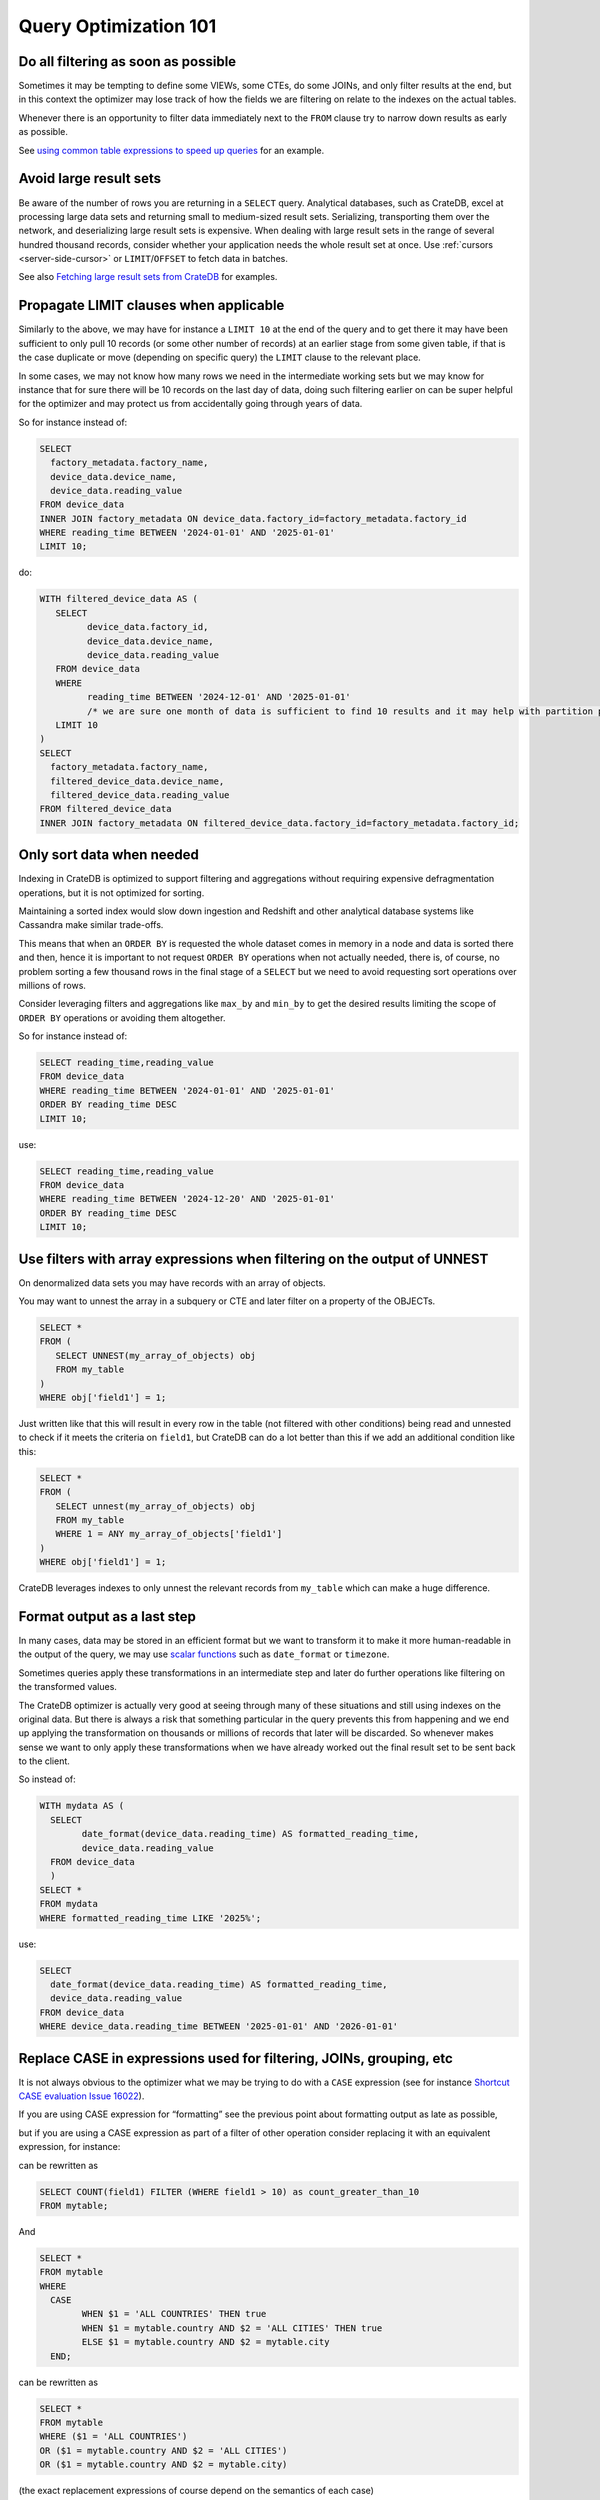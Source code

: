 .. _performance-optimization:

======================
Query Optimization 101
======================

.. _filtering-early:

Do all filtering as soon as possible
====================================

Sometimes it may be tempting to define some VIEWs, some CTEs, do some JOINs, and only filter results at the end, but in this context the optimizer may lose track of how the fields we are filtering on relate to the indexes on the actual tables.

Whenever there is an opportunity to filter data immediately next to the ``FROM`` clause try to narrow down results as early as possible.

See `using common table expressions to speed up queries`_ for an example.

.. _minimise-result-sets:

Avoid large result sets
=======================

Be aware of the number of rows you are returning in a ``SELECT`` query. Analytical databases, such as CrateDB, excel at processing large data sets and returning small to medium-sized result sets. Serializing, transporting them over the network, and deserializing large result sets is expensive. When dealing with large result sets in the range of several hundred thousand records, consider whether your application needs the whole result set at once. Use :ref:`cursors <server-side-cursor>` or ``LIMIT``/``OFFSET`` to fetch data in batches.

See also `Fetching large result sets from CrateDB`_ for examples.

.. _propagate-limit:

Propagate LIMIT clauses when applicable
=======================================

Similarly to the above, we may have for instance a ``LIMIT 10`` at the end of the query and to get there it may have been sufficient to only pull 10 records (or some other number of records) at an earlier stage from some given table, if that is the case duplicate or move (depending on specific query) the ``LIMIT`` clause to the relevant place.

In some cases, we may not know how many rows we need in the intermediate working sets but we may know for instance that for sure there will be 10 records on the last day of data, doing such filtering earlier on can be super helpful for the optimizer and may protect us from accidentally going through years of data.

So for instance instead of:

.. code-block:: sql
 
	SELECT 
	  factory_metadata.factory_name,
	  device_data.device_name,
	  device_data.reading_value
	FROM device_data
	INNER JOIN factory_metadata ON device_data.factory_id=factory_metadata.factory_id
	WHERE reading_time BETWEEN '2024-01-01' AND '2025-01-01'
	LIMIT 10;


do:

.. code-block:: sql

	WITH filtered_device_data AS (
	   SELECT 
		 device_data.factory_id,
		 device_data.device_name,
		 device_data.reading_value
	   FROM device_data
	   WHERE 
		 reading_time BETWEEN '2024-12-01' AND '2025-01-01' 
		 /* we are sure one month of data is sufficient to find 10 results and it may help with partition pruning */
	   LIMIT 10   
	)
	SELECT 
	  factory_metadata.factory_name,
	  filtered_device_data.device_name,
	  filtered_device_data.reading_value
	FROM filtered_device_data 
	INNER JOIN factory_metadata ON filtered_device_data.factory_id=factory_metadata.factory_id;


.. _only-sort-when-needed:

Only sort data when needed
==========================

Indexing in CrateDB is optimized to support filtering and aggregations without requiring expensive defragmentation operations, but it is not optimized for sorting​.

Maintaining a sorted index would slow down ingestion​ and Redshift and other analytical database systems like Cassandra make similar trade-offs​.

This means that when an ``ORDER BY`` is requested the whole dataset comes in memory in a node and data is sorted there and then, hence it is important to not request ``ORDER BY`` operations when not actually needed, there is, of course, no problem sorting a few thousand rows in the final stage of a ``SELECT`` but we need to avoid requesting sort operations over millions of rows.

Consider leveraging filters and aggregations like ``max_by`` and ``min_by`` to get the desired results limiting the scope of ``ORDER BY`` operations or avoiding them altogether.

So for instance instead of:

.. code-block:: sql
 
	SELECT reading_time,reading_value
	FROM device_data
	WHERE reading_time BETWEEN '2024-01-01' AND '2025-01-01'
	ORDER BY reading_time DESC
	LIMIT 10;


use:

.. code-block:: sql

	SELECT reading_time,reading_value
	FROM device_data
	WHERE reading_time BETWEEN '2024-12-20' AND '2025-01-01'
	ORDER BY reading_time DESC
	LIMIT 10;


.. _filter-with-array-expressions:

Use filters with array expressions when filtering on the output of UNNEST
=========================================================================

On denormalized data sets you may have records with an array of objects.

You may want to unnest the array in a subquery or CTE and later filter on a property of the OBJECTs.

.. code-block:: sql
 
	SELECT *
	FROM (
	   SELECT UNNEST(my_array_of_objects) obj
	   FROM my_table
	)
	WHERE obj['field1'] = 1;


Just written like that this will result in every row in the table (not filtered with other conditions) being read and unnested to check if it meets the criteria on ``field1``, but CrateDB can do a lot better than this if we add an additional condition like this:

.. code-block:: sql
 
	SELECT *
	FROM (
	   SELECT unnest(my_array_of_objects) obj
	   FROM my_table
	   WHERE 1 = ANY my_array_of_objects['field1']
	)
	WHERE obj['field1'] = 1;


CrateDB leverages indexes to only unnest the relevant records from ``my_table`` which can make a huge difference.

.. _format-as-last-step:

Format output as a last step
============================

In many cases, data may be stored in an efficient format but we want to transform it to make it more human-readable in the output of the query, we may use `scalar functions`_ such as ``date_format`` or ``timezone``.

Sometimes queries apply these transformations in an intermediate step and later do further operations like filtering on the transformed values.

The CrateDB optimizer is actually very good at seeing through many of these situations and still using indexes on the original data. But there is always a risk that something particular in the query prevents this from happening and we end up applying the transformation on thousands or millions of records that later will be discarded. So whenever makes sense we want to only apply these transformations when we have already worked out the final result set to be sent back to the client.

So instead of:

.. code-block:: sql
 
	WITH mydata AS (
	  SELECT
		date_format(device_data.reading_time) AS formatted_reading_time,
		device_data.reading_value
	  FROM device_data
	  )
	SELECT *
	FROM mydata
	WHERE formatted_reading_time LIKE '2025%';


use:

.. code-block:: sql
 
	SELECT
	  date_format(device_data.reading_time) AS formatted_reading_time,
	  device_data.reading_value
	FROM device_data
	WHERE device_data.reading_time BETWEEN '2025-01-01' AND '2026-01-01'


.. _replace-case:

Replace CASE in expressions used for filtering, JOINs, grouping, etc
====================================================================

It is not always obvious to the optimizer what we may be trying to do with a ``CASE`` expression (see for instance `Shortcut CASE evaluation Issue 16022`_).

If you are using CASE expression for “formatting” see the previous point about formatting output as late as possible,

but if you are using a CASE expression as part of a filter of other operation consider replacing it with an equivalent expression, for instance:

.. code-block:: sql
	SELECT SUM(a) as count_greater_than_10,...
	FROM (
	  SELECT CASE WHEN field1 > 10 THEN 1 ELSE 0 END
		, ...
	  FROM mytable
	  ...
	) subquery
	...;


can be rewritten as 

.. code-block:: sql
 
	SELECT COUNT(field1) FILTER (WHERE field1 > 10) as count_greater_than_10
	FROM mytable;


And

.. code-block:: sql
 
	SELECT *
	FROM mytable
	WHERE 
	  CASE 
		WHEN $1 = 'ALL COUNTRIES' THEN true 
		WHEN $1 = mytable.country AND $2 = 'ALL CITIES' THEN true
		ELSE $1 = mytable.country AND $2 = mytable.city
	  END;


can be rewritten as 

.. code-block:: sql
 
	SELECT *
	FROM mytable
	WHERE ($1 = 'ALL COUNTRIES') 
	OR ($1 = mytable.country AND $2 = 'ALL CITIES')
	OR ($1 = mytable.country AND $2 = mytable.city)


(the exact replacement expressions of course depend on the semantics of each case)

.. _groups-instead-distinct:

Use groupings instead of DISTINCT
=================================

(Reference: `Issue 13818`_)

.. code-block:: sql
 
	SELECT DISTINCT country FROM customers;


use

.. code-block:: sql

	SELECT country FROM customers GROUP BY country;




and instead of 

.. code-block:: sql 
	SELECT COUNT(DISTINCT a) FROM t;


use

.. code-block:: sql
 
	SELECT COUNT(a)
	FROM (
		SELECT a
		FROM t
		GROUP BY a
		) tmp;


.. _subqueries-instead-groups:

Use subqueries instead of GROUP BY if the groups are already known
==================================================================

Consider the following query:

.. code-block:: sql
 
	SELECT customerid, SUM(order_amount) AS total
	FROM customer_orders
	GROUP BY customerid;


This looks simple but to execute it CrateDB needs to keep the full result set in memory for all groups.

If we already know what the groups will be we can use correlated subqueries instead:

.. code-block:: sql
 
	SELECT customerid,
	  (SELECT SUM(order_amount)
	   FROM customer_orders
	   WHERE customer_orders.customerid = customers.customerid
	  ) AS total
	FROM customers;


.. _batch-operations:

Batch operations
================

If you need to perform lots of UPDATEs or expensive INSERTs from SELECT, instead of doing them all in one go, adopt a batch approach where the operations are done on groups of records each time.

So for instance instead of doing:

.. code-block:: sql
 
	UPDATE mytable SET field1=field1+1;


do

.. code-block:: shell

	for id in {1..100}; do
		crash -c "UPDATE mytable SET field1=field1+1 WHERE customer_id=$id;"
	done


.. _pagination-filters:

Paginate on filters instead of results
======================================

For instance instead of 

.. code-block:: sql 

	SELECT deviceid, AVG(field1)
	FROM device_data
	GROUP BY deviceid
	LIMIT 1000 OFFSET 5000;


We can do something like

.. code-block:: sql
 
	WITH devices AS (
	  SELECT deviceid
	  FROM devices
	  LIMIT 5 OFFSET 25
	)
	SELECT deviceid, AVG(field1)
	FROM device_data
	WHERE device_data.deviceid IN (SELECT devices.deviceid FROM devices)
	GROUP BY deviceid;


.. _staging-tables:

Use staging tables for intermediate results if you are doing a lot of JOINs
===========================================================================

If you have many CTEs or VIEWs and need to JOIN these in some cases it can be effective to store the intermediate results from these into dedicated tables and then use these tables, while there is a cost in writing to disk and reading data back we can benefit from indexing and from giving the optimizer more straightforward execution plans that it can optimize for parallel execution using multiple nodes in the cluster.

.. _select-star:

Avoid ``SELECT *``
==================

CrateDB is a columnar database. The fewer columns you specify in a ``SELECT`` clause, the less data CrateDB needs to read from disk.

.. code-block:: sql
 
	-- Avoid selecting all columns
	SELECT *
	FROM customers
	
	-- Instead select explicitly the subset of columns you need
	SELECT customerid, country
	FROM customers


.. _generated-columns:

Consider generated columns
==========================

If you frequently find yourself extracting information from fields and then using this extracted data on filters or aggregation it can be good to consider doing this operation on ingestion with a `generated column`_, this way the value we need for filtering and aggregations can be indexed.

See `Using regex comparisons and other features for inspection of logs`_ for an example.

.. _udf-right-context:

Be mindful of UDFs, leverage them in the right contexts, but only in the right contexts
=======================================================================================

UDFs run on a javascript virtual machine and on a single thread, so they can have an impact on performance.

Also once we pass a value through an UDF the engine will have to work with the results in memory and will not be able to leverage indexes on the underlying fields anymore so the general considerations about delaying formatting as much as possible apply.

However, some operations may be more straightforward to do in JavaScript than SQL.

.. _positive-filters:

Prefer positive filter expressions to negative filter expressions
=================================================================

Positive filter expressions can directly leverage indexing, sometimes the optimizer may be able to rewrite a negative expression to still use indexes but this may not always happen and the optimizer might not rewrite the query optimally. Explicitly using positive conditions removes ambiguity and ensures the most efficient path is chosen.

So instead of:

.. code-block:: sql 
	SELECT 
	  customerid,
	  status 
	FROM customers_table
	WHERE NOT (customerid <= 2) AND NOT (status = 'inactive');


We can rewrite this as:

.. code-block:: sql 

	SELECT 
	  customerid,
	  status 
	FROM customers_table
	WHERE customerid > 3 AND status = 'active';


.. _use-null-or-empty:

Use the special null_or_empty function with OBJECTs and ARRAYs when relevant
============================================================================

CrateDB has a special scalar function called `null_or_empty`_ , using this in filter conditions against OBJECTs and ARRAYs is much faster that look for ``IS NULL`` if accepting empty objects and arrays is acceptable.

So instead of:

.. code-block:: sql 
	SELECT ...
	FROM mytable
	WHERE array_column IS NULL OR array_column = [];


We can rewrite this as:

.. code-block:: sql
 
	SELECT ...
	FROM mytable
	WHERE null_or_empty(array_column);


.. _execution-plans:

Review execution plans
======================

If a query is slow but still completes in a certain amount of time we can use `EXPLAIN ANALYZE`_ to get a detailed execution plan, the main thing to watch for on these is ``MatchAllDocsQuery`` and ``GenericFunctionQuery``. These operations are full table scans, so you may want to review if that is expected in your query (you may actually intentionally be pulling all records from a table with a list of factory sites for instance) or if this is about a filter that is not being pushed down.


.. _using common table expressions to speed up queries: https://community.cratedb.com/t/using-common-table-expressions-to-speed-up-queries/1719
.. _Fetching large result sets from CrateDB: https://community.cratedb.com/t/fetching-large-result-sets-from-cratedb/1270
.. _scalar functions: https://cratedb.com/docs/crate/reference/en/latest/general/builtins/scalar-functions.html
.. _Shortcut CASE evaluation Issue 16022: https://github.com/crate/crate/issues/16022
.. _Issue 13818: https://github.com/crate/crate/issues/13818
.. _generated column: https://cratedb.com/docs/crate/reference/en/latest/general/ddl/generated-columns.html
.. _Using regex comparisons and other features for inspection of logs: https://community.cratedb.com/t/using-regex-comparisons-and-other-advanced-database-features-for-real-time-inspection-of-web-server-logs/1564
.. _null_or_empty: https://cratedb.com/docs/crate/reference/en/latest/general/builtins/scalar-functions.html#null-or-empty-object
.. _EXPLAIN ANALYZE: https://cratedb.com/docs/crate/reference/en/latest/sql/statements/explain.html